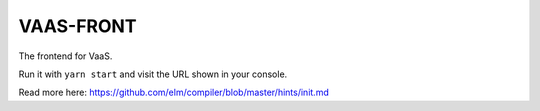 VAAS-FRONT
==========

The frontend for VaaS.

Run it with ``yarn start`` and visit the URL shown in your console.

Read more here: https://github.com/elm/compiler/blob/master/hints/init.md
